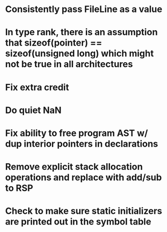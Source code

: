 * Consistently pass FileLine as a value
* In type rank, there is an assumption that sizeof(pointer) == sizeof(unsigned long) which might not be true in all architectures
* Fix extra credit
* Do quiet NaN
* Fix ability to free program AST w/ dup interior pointers in declarations
* Remove explicit stack allocation operations and replace with add/sub to RSP
* Check to make sure static initializers are printed out in the symbol table
